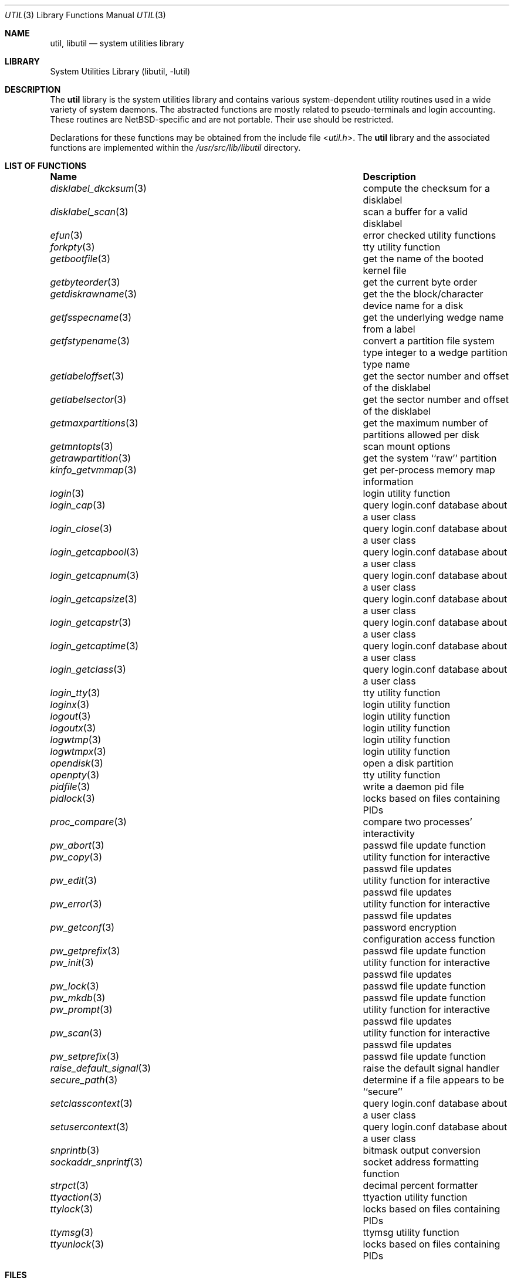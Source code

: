 .\"     $NetBSD: util.3,v 1.24.24.1 2017/04/26 02:52:57 pgoyette Exp $
.\"
.\" Copyright (c) 2001 The NetBSD Foundation, Inc.
.\" All rights reserved.
.\"
.\" This code is derived from software contributed to The NetBSD Foundation
.\" by Gregory McGarry.
.\"
.\" Redistribution and use in source and binary forms, with or without
.\" modification, are permitted provided that the following conditions
.\" are met:
.\" 1. Redistributions of source code must retain the above copyright
.\"    notice, this list of conditions and the following disclaimer.
.\" 2. Redistributions in binary form must reproduce the above copyright
.\"    notice, this list of conditions and the following disclaimer in the
.\"    documentation and/or other materials provided with the distribution.
.\"
.\" THIS SOFTWARE IS PROVIDED BY THE NETBSD FOUNDATION, INC. AND CONTRIBUTORS
.\" ``AS IS'' AND ANY EXPRESS OR IMPLIED WARRANTIES, INCLUDING, BUT NOT LIMITED
.\" TO, THE IMPLIED WARRANTIES OF MERCHANTABILITY AND FITNESS FOR A PARTICULAR
.\" PURPOSE ARE DISCLAIMED.  IN NO EVENT SHALL THE FOUNDATION OR CONTRIBUTORS
.\" BE LIABLE FOR ANY DIRECT, INDIRECT, INCIDENTAL, SPECIAL, EXEMPLARY, OR
.\" CONSEQUENTIAL DAMAGES (INCLUDING, BUT NOT LIMITED TO, PROCUREMENT OF
.\" SUBSTITUTE GOODS OR SERVICES; LOSS OF USE, DATA, OR PROFITS; OR BUSINESS
.\" INTERRUPTION) HOWEVER CAUSED AND ON ANY THEORY OF LIABILITY, WHETHER IN
.\" CONTRACT, STRICT LIABILITY, OR TORT (INCLUDING NEGLIGENCE OR OTHERWISE)
.\" ARISING IN ANY WAY OUT OF THE USE OF THIS SOFTWARE, EVEN IF ADVISED OF THE
.\" POSSIBILITY OF SUCH DAMAGE.
.\"
.Dd March 31, 2017
.Dt UTIL 3
.Os
.Sh NAME
.Nm util ,
.Nm libutil
.Nd system utilities library
.Sh LIBRARY
.Lb libutil
.Sh DESCRIPTION
The
.Nm
library is the system utilities library and contains various
system-dependent utility routines used in a wide variety of system daemons.
The abstracted functions are mostly related to pseudo-terminals
and login accounting.
These routines are
.Nx Ns -specific
and are not portable.
Their use should be restricted.
.Pp
Declarations for these functions may be obtained from the include file
.In util.h .
The
.Nm
library and the associated functions are implemented within the
.Pa /usr/src/lib/libutil
directory.
.Sh LIST OF FUNCTIONS
.Bl -column ".Xr sockaddr_snprintf 3" -compact
.It Sy Name Ta Sy Description
.It Xr disklabel_dkcksum 3 Ta compute the checksum for a disklabel
.It Xr disklabel_scan 3 Ta scan a buffer for a valid disklabel
.It Xr efun 3 Ta error checked utility functions
.It Xr forkpty 3 Ta tty utility function
.It Xr getbootfile 3 Ta get the name of the booted kernel file
.It Xr getbyteorder 3 Ta get the current byte order
.It Xr getdiskrawname 3 Ta get the the block/character device name for a disk
.It Xr getfsspecname 3 Ta get the underlying wedge name from a label
.It Xr getfstypename 3 Ta convert a partition file system type integer to a wedge
partition type name
.It Xr getlabeloffset 3 Ta get the sector number and offset of the disklabel
.It Xr getlabelsector 3 Ta get the sector number and offset of the disklabel
.It Xr getmaxpartitions 3 Ta get the maximum number of partitions allowed per disk
.It Xr getmntopts 3 Ta scan mount options
.It Xr getrawpartition 3 Ta get the system ``raw'' partition
.It Xr kinfo_getvmmap 3 Ta get per-process memory map information
.It Xr login 3 Ta login utility function
.It Xr login_cap 3 Ta query login.conf database about a user class
.It Xr login_close 3 Ta query login.conf database about a user class
.It Xr login_getcapbool 3 Ta query login.conf database about a user class
.It Xr login_getcapnum 3 Ta query login.conf database about a user class
.It Xr login_getcapsize 3 Ta query login.conf database about a user class
.It Xr login_getcapstr 3 Ta query login.conf database about a user class
.It Xr login_getcaptime 3 Ta query login.conf database about a user class
.It Xr login_getclass 3 Ta query login.conf database about a user class
.It Xr login_tty 3 Ta tty utility function
.It Xr loginx 3 Ta login utility function
.It Xr logout 3 Ta login utility function
.It Xr logoutx 3 Ta login utility function
.It Xr logwtmp 3 Ta login utility function
.It Xr logwtmpx 3 Ta login utility function
.It Xr opendisk 3 Ta open a disk partition
.It Xr openpty 3 Ta tty utility function
.It Xr pidfile 3 Ta write a daemon pid file
.It Xr pidlock 3 Ta locks based on files containing PIDs
.It Xr proc_compare 3 Ta compare two processes' interactivity
.It Xr pw_abort 3 Ta passwd file update function
.It Xr pw_copy 3 Ta utility function for interactive passwd file updates
.It Xr pw_edit 3 Ta utility function for interactive passwd file updates
.It Xr pw_error 3 Ta utility function for interactive passwd file updates
.It Xr pw_getconf 3 Ta password encryption configuration access function
.It Xr pw_getprefix 3 Ta passwd file update function
.It Xr pw_init 3 Ta utility function for interactive passwd file updates
.It Xr pw_lock 3 Ta passwd file update function
.It Xr pw_mkdb 3 Ta passwd file update function
.It Xr pw_prompt 3 Ta utility function for interactive passwd file updates
.It Xr pw_scan 3 Ta utility function for interactive passwd file updates
.It Xr pw_setprefix 3 Ta passwd file update function
.It Xr raise_default_signal 3 Ta raise the default signal handler
.It Xr secure_path 3 Ta determine if a file appears to be ``secure''
.It Xr setclasscontext 3 Ta query login.conf database about a user class
.It Xr setusercontext 3 Ta query login.conf database about a user class
.It Xr snprintb 3 Ta bitmask output conversion
.It Xr sockaddr_snprintf 3 Ta socket address formatting function
.It Xr strpct 3 Ta decimal percent formatter
.It Xr ttyaction 3 Ta ttyaction utility function
.It Xr ttylock 3 Ta locks based on files containing PIDs
.It Xr ttymsg 3 Ta ttymsg utility function
.It Xr ttyunlock 3 Ta locks based on files containing PIDs
.El
.Sh FILES
.Bl -tag -width /usr/lib/libutil_p.a -compact
.It Pa /usr/lib/libutil.a
static util library
.It Pa /usr/lib/libutil.so
dynamic util library
.It Pa /usr/lib/libutil_p.a
static util library compiled for profiling
.El
.Sh SEE ALSO
.Xr efun 3 ,
.Xr intro 3
